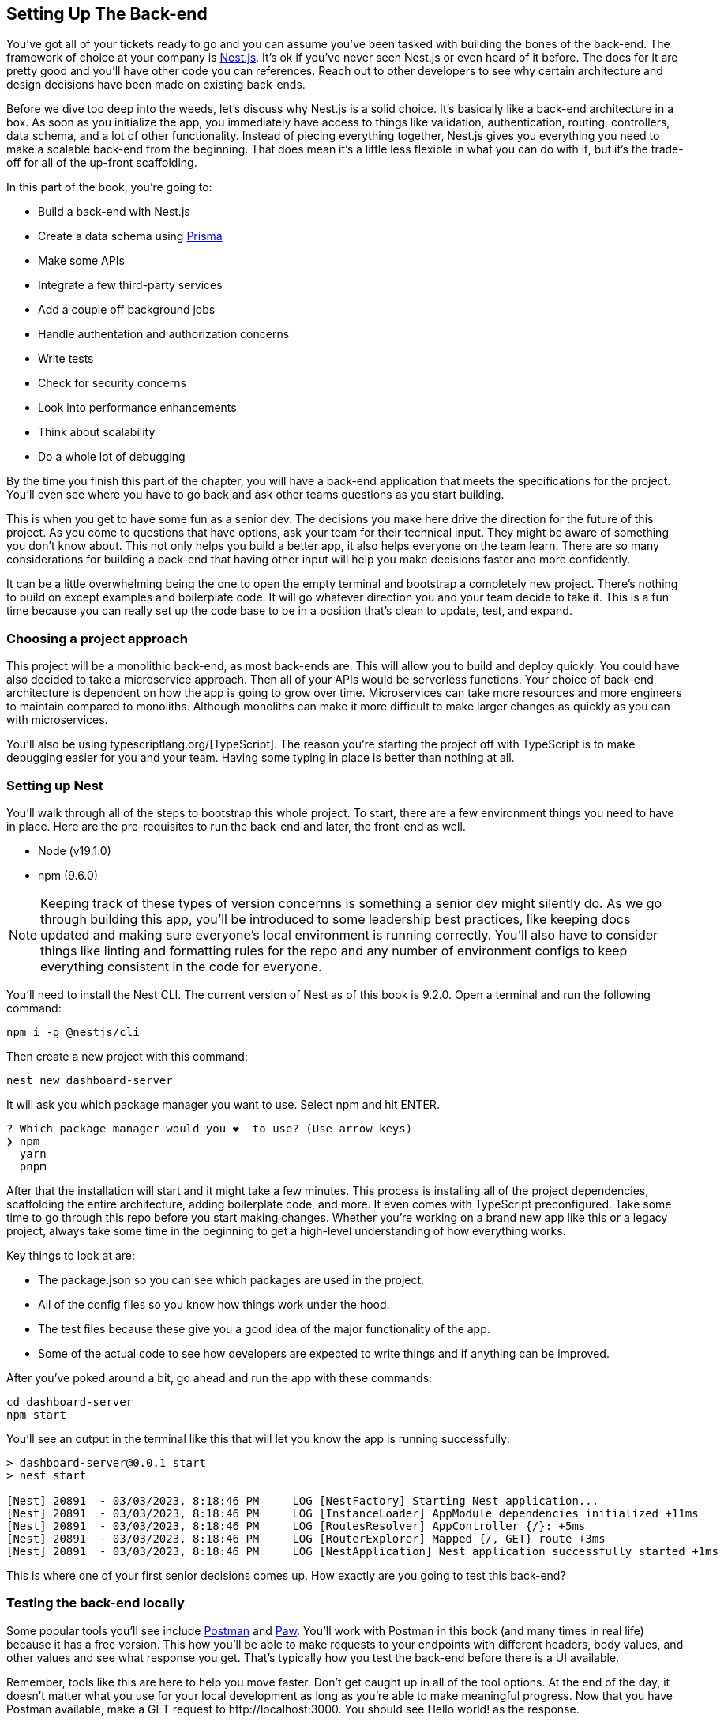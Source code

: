 [[back_end_setup]]
== Setting Up The Back-end

You've got all of your tickets ready to go and you can assume you've been tasked with building the bones of the back-end. The framework of choice at your company is https://nestjs.com/[Nest.js]. It's ok if you've never seen Nest.js or even heard of it before. The docs for it are pretty good and you'll have other code you can references. Reach out to other developers to see why certain architecture and design decisions have been made on existing back-ends.

Before we dive too deep into the weeds, let's discuss why Nest.js is a solid choice. It's basically like a back-end architecture in a box. As soon as you initialize the app, you immediately have access to things like validation, authentication, routing, controllers, data schema, and a lot of other functionality. Instead of piecing everything together, Nest.js gives you everything you need to make a scalable back-end from the beginning. That does mean it's a little less flexible in what you can do with it, but it's the trade-off for all of the up-front scaffolding.

In this part of the book, you're going to:

- Build a back-end with Nest.js
- Create a data schema using https://www.prisma.io/[Prisma]
- Make some APIs
- Integrate a few third-party services
- Add a couple off background jobs
- Handle authentation and authorization concerns
- Write tests
- Check for security concerns
- Look into performance enhancements
- Think about scalability
- Do a whole lot of debugging

By the time you finish this part of the chapter, you will have a back-end application that meets the specifications for the project. You'll even see where you have to go back and ask other teams questions as you start building.

This is when you get to have some fun as a senior dev. The decisions you make here drive the direction for the future of this project. As you come to questions that have options, ask your team for their technical input. They might be aware of something you don't know about. This not only helps you build a better app, it also helps everyone on the team learn. There are so many considerations for building a back-end that having other input will help you make decisions faster and more confidently.

It can be a little overwhelming being the one to open the empty terminal and bootstrap a completely new project. There's nothing to build on except examples and boilerplate code. It will go whatever direction you and your team decide to take it. This is a fun time because you can really set up the code base to be in a position that's clean to update, test, and expand.

=== Choosing a project approach

This project will be a monolithic back-end, as most back-ends are. This will allow you to build and deploy quickly. You could have also decided to take a microservice approach. Then all of your APIs would be serverless functions. Your choice of back-end architecture is dependent on how the app is going to grow over time. Microservices can take more resources and more engineers to maintain compared to monoliths. Although monoliths can make it more difficult to make larger changes as quickly as you can with microservices.

You'll also be using typescriptlang.org/[TypeScript]. The reason you're starting the project off with TypeScript is to make debugging easier for you and your team. Having some typing in place is better than nothing at all.

=== Setting up Nest

You'll walk through all of the steps to bootstrap this whole project. To start, there are a few environment things you need to have in place. Here are the pre-requisites to run the back-end and later, the front-end as well.

- Node (v19.1.0)
- npm (9.6.0)

[NOTE]
====
Keeping track of these types of version concernns is something a senior dev might silently do. As we go through building this app, you'll be introduced to some leadership best practices, like keeping docs updated and making sure everyone's local environment is running correctly. You'll also have to consider things like linting and formatting rules for the repo and any number of environment configs to keep everything consistent in the code for everyone.
====

You'll need to install the Nest CLI. The current version of Nest as of this book is 9.2.0. Open a terminal and run the following command:

[source, bash]
----
npm i -g @nestjs/cli
----

Then create a new project with this command:

[source, bash]
----
nest new dashboard-server
----

It will ask you which package manager you want to use. Select npm and hit ENTER.

[source, bash]
----
? Which package manager would you ❤️  to use? (Use arrow keys)
❯ npm 
  yarn 
  pnpm 
----

After that the installation will start and it might take a few minutes. This process is installing all of the project dependencies, scaffolding the entire architecture, adding boilerplate code, and more. It even comes with TypeScript preconfigured. Take some time to go through this repo before you start making changes. Whether you're working on a brand new app like this or a legacy project, always take some time in the beginning to get a high-level understanding of how everything works.

Key things to look at are:

- The +package.json+ so you can see which packages are used in the project.
- All of the config files so you know how things work under the hood.
- The test files because these give you a good idea of the major functionality of the app.
- Some of the actual code to see how developers are expected to write things and if anything can be improved.

After you've poked around a bit, go ahead and run the app with these commands:

[source, bash]
----
cd dashboard-server
npm start
----

You'll see an output in the terminal like this that will let you know the app is running successfully:

[source, bash]
----
> dashboard-server@0.0.1 start
> nest start

[Nest] 20891  - 03/03/2023, 8:18:46 PM     LOG [NestFactory] Starting Nest application...
[Nest] 20891  - 03/03/2023, 8:18:46 PM     LOG [InstanceLoader] AppModule dependencies initialized +11ms
[Nest] 20891  - 03/03/2023, 8:18:46 PM     LOG [RoutesResolver] AppController {/}: +5ms
[Nest] 20891  - 03/03/2023, 8:18:46 PM     LOG [RouterExplorer] Mapped {/, GET} route +3ms
[Nest] 20891  - 03/03/2023, 8:18:46 PM     LOG [NestApplication] Nest application successfully started +1ms
----

This is where one of your first senior decisions comes up. How exactly are you going to test this back-end?

=== Testing the back-end locally

Some popular tools you'll see include https://www.postman.com/downloads/[Postman] and https://paw.cloud/[Paw]. You'll work with Postman in this book (and many times in real life) because it has a free version. This how you'll be able to make requests to your endpoints with different headers, body values, and other values and see what response you get. That's typically how you test the back-end before there is a UI available.

Remember, tools like this are here to help you move faster. Don't get caught up in all of the tool options. At the end of the day, it doesn't matter what you use for your local development as long as you're able to make meaningful progress. Now that you have Postman available, make a GET request to +http://localhost:3000+. You should see +Hello world!+ as the response.

[[fig-2.1-1]]
.GET request and response in Postman
image::images/fig-2.1-1.png["GET request and response in Postman"]

Everyone will have a different preference for the tools they like to use for back-end testing and it typically doesn't matter. However, it's easier to troubleshoot when all of the devs on the team are in agreement on this particular tool. You can share your endpoint tests with other devs and that helps everyone find issues faster and more consistently. Eventually your back-end tests can serve as the documentation for the front-end. This will be something worth making a Jira ticket for so you can get it included in a sprint. 

Now that you know the app is working, you can start making changes to get it ready for the team.

=== Updating the README

Start by updating the +README.md+ with specific instructions on how to set up and run the app. There's already a lot of good stuff in there, so you can trim it up a bit and add a few things. A basic update can look like:

[source, markdown]
----
# Dashboard Server

## Description

Back-end to support customers built on [Nest](https://github.com/nestjs/nest) framework TypeScript starter repository.

## Installation

```bash
$ npm install
```

## Running the app

```bash
# development
$ npm run start

# watch mode
$ npm run start:dev

# production mode
$ npm run start:prod
```

## Test

```bash
# unit tests
$ npm run test

# e2e tests
$ npm run test:e2e

# test coverage
$ npm run test:cov
```
----

It doesn't have to be a huge, doc that expands on your philosophical thoughts about code and the project. Give enough guidance that any dev could clone this repo and get it running. Other docs for the project will be stored somewhere else. As the repo grows, adding more details to the README will be helpful. This is a living doc that everyone should feel comfortable updating as part of their PRs when it's needed.

=== Adding a CHANGELOG

As a best practice, it's good to include a +CHANGELOG.md+ file in your repo. This will help you keep a close record of everything in each release over time. Having this record will help you determine which version of the app contains which updates and that comes in handy when there are issues with production. Here's what the beginnings of this file can look like:

[source, markdown]
----
# CHANGELOG

## Guide

- Major releases include breaking changes and the version number will be incremented like, `x.0.0`
- Minor releases include new features, but no breaking changes and the version number will be incremented like, `0.x.0`
- Patch releases include bug fixes and performance enhancements and the version number will be incremented like, `0.0.x`

### 0.0.1

- Initial release
----

As a senior dev, you might be responsible for preparing the release PRs so it's important to make sure updating this file gets included in that process. A good way to remember it is when you update the app version in +package.json+, update this file too.

In many projects, you may need to set up ESLint, Prettier, and TypeScript config files. This app comes with a lot of configs set by default, so you should go through them and add or remove values as needed. That's all for the initial app setup. Now you can turn your attention to building the data schema.